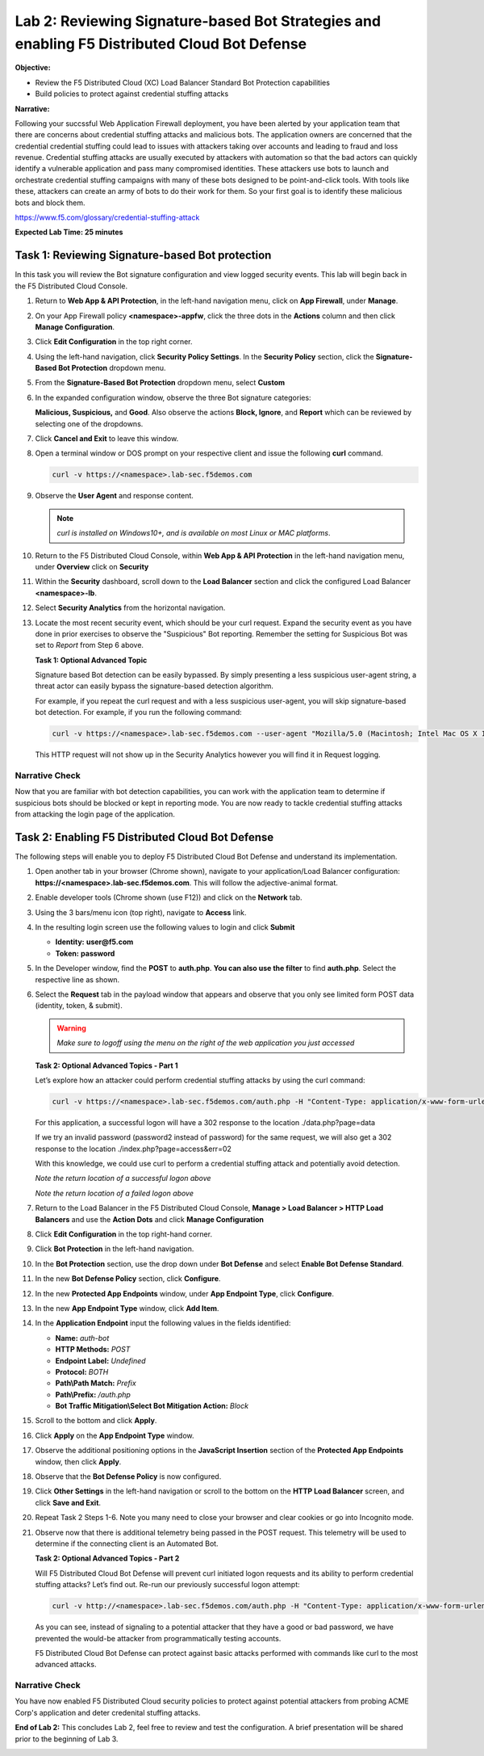 Lab 2: Reviewing Signature-based Bot Strategies and enabling F5 Distributed Cloud Bot Defense
=============================================================================================

**Objective:**

* Review the F5 Distributed Cloud (XC) Load Balancer Standard Bot Protection capabilities
  
* Build policies to protect against credential stuffing attacks

**Narrative:** 

Following your succssful Web Application Firewall deployment, you have been alerted
by your application team that there are concerns about credential stuffing attacks
and malicious bots.  The application owners are concerned that the credential credential stuffing 
could lead to issues with attackers taking over accounts and leading to fraud and loss
revenue.  Credential stuffing attacks are usually executed by attackers with automation
so that the bad actors can quickly identify a vulnerable application and pass many compromised
identities. These attackers use bots to launch and orchestrate credential stuffing campaigns with 
many of these bots designed to be point-and-click tools.  With tools like these, attackers can 
create an army of bots to do their work for them.  So your first goal is to identify these malicious
bots and block them.  

https://www.f5.com/glossary/credential-stuffing-attack


**Expected Lab Time: 25 minutes**

Task 1: Reviewing Signature-based Bot protection
~~~~~~~~~~~~~~~~~~~~~~~~~~~~~~~~~~~~~~~~~~~~~~~~

In this task you will review the Bot signature configuration and view
logged security events. This lab will begin back in the F5 Distributed
Cloud Console.

#. Return to **Web App & API Protection**, in the left-hand navigation menu,
   click on **App Firewall**, under **Manage**.

#. On your App Firewall policy **<namespace>-appfw**, click the three dots in
   the **Actions** column and then click **Manage Configuration**.

#. Click **Edit Configuration** in the top right corner.

   |lab001|

   |lab002|

#. Using the left-hand navigation, click **Security Policy Settings**.  In the
   **Security Policy** section, click the **Signature-Based Bot
   Protection** dropdown menu.

#. From the **Signature-Based Bot Protection** dropdown menu, select **Custom**

   |lab003|

#. In the expanded configuration window, observe the three Bot signature
   categories:

   **Malicious, Suspicious,** and **Good**. Also observe the actions
   **Block, Ignore**, and **Report** which can be reviewed by selecting
   one of the dropdowns.

#. Click **Cancel and Exit** to leave this window.

   |lab004|

   |lab005|

#. Open a terminal window or DOS prompt on your respective client and issue the
   following **curl** command.

   .. code:: BASH

      curl -v https://<namespace>.lab-sec.f5demos.com

#. Observe the **User Agent** and response content.

   .. note:: *curl is installed on Windows10+, and is available on most Linux or
      MAC platforms*.

#. Return to the F5 Distributed Cloud Console, within **Web App & API
   Protection** in the left-hand navigation menu, under **Overview** click on **Security**

   |lab007|

#. Within the **Security** dashboard, scroll down to the **Load Balancer**
   section and click the configured Load Balancer **<namespace>-lb**.

   |lab008|

#. Select **Security Analytics** from the horizontal navigation.

#. Locate the most recent security event, which should be your curl request.
   Expand the security event as you have done in prior exercises to observe
   the "Suspicious" Bot reporting. Remember the setting for Suspicious Bot was
   set to *Report* from Step 6 above.

   |lab009|

   **Task 1: Optional Advanced Topic**

   Signature based Bot detection can be easily bypassed. By simply presenting a
   less suspicious user-agent string, a threat actor can easily bypass the
   signature-based detection algorithm.

   For example, if you repeat the curl request and with a less suspicious
   user-agent, you will skip signature-based bot detection. For example, if you
   run the following command:

   .. code:: BASH

      curl -v https://<namespace>.lab-sec.f5demos.com --user-agent "Mozilla/5.0 (Macintosh; Intel Mac OS X 10_15_7) AppleWebKit/605.1.15 (KHTML, like Gecko) Version/17.2.1 Safari/605.1.15"

   This HTTP request will not show up in the Security Analytics however you
   will find it in Request logging.

   |lab009a|



Narrative Check
-----------------

Now that you are familiar with bot detection capabilities, you can work with the 
application team to determine if suspicious bots should be blocked or kept in reporting
mode. You are now ready to tackle credential stuffing attacks from attacking the 
login page of the application.  


Task 2: Enabling F5 Distributed Cloud Bot Defense
~~~~~~~~~~~~~~~~~~~~~~~~~~~~~~~~~~~~~~~~~~~~~~~~~

The following steps will enable you to deploy F5 Distributed Cloud Bot Defense
and understand its implementation.

#. Open another tab in your browser (Chrome shown), navigate to your
   application/Load Balancer configuration:
   **https://<namespace>.lab-sec.f5demos.com**.  This will follow the adjective-animal format.

#. Enable developer tools (Chrome shown (use F12)) and click on the **Network**
   tab.

#. Using the 3 bars/menu icon (top right), navigate to **Access** link.

#. In the resulting login screen use the following values to login and click
   **Submit**

   - **Identity:** **user@f5.com**
   - **Token:** **password**

   |lab010|

   |lab011|

#. In the Developer window, find the **POST** to **auth.php**. **You can also
   use the filter** to find **auth.php**. Select the respective line as shown.

#. Select the **Request** tab in the payload window that appears and observe
   that you only see limited form POST data (identity, token, & submit).

   |lab012|

   |lab013|

   .. warning:: *Make sure to logoff using the menu on the right of the web
      application you just accessed*

   **Task 2: Optional Advanced Topics - Part 1**

   Let’s explore how an attacker could perform credential stuffing attacks by
   using the curl command:

   .. code:: BASH

      curl -v https://<namespace>.lab-sec.f5demos.com/auth.php -H "Content-Type: application/x-www-form-urlencoded" --user-agent "Mozilla/5.0 (Macintosh; Intel Mac OS X 10_15_7) AppleWebKit/605.1.15 (KHTML, like Gecko) Version/17.2.1 Safari/605.1.15" --data-raw "identity=user%40f5.com&token=password&submit=Submit"

   For this application, a successful logon will have a 302 response to the
   location ./data.php?page=data

   If we try an invalid password (password2 instead of password) for the same
   request, we will also get a 302 response to the location
   ./index.php?page=access&err=02

   With this knowledge, we could use curl to perform a credential stuffing
   attack and potentially avoid detection.

   |lab013a|

   *Note the return location of a successful logon above*

   |lab013b|

   *Note the return location of a failed logon above*

#. Return to the Load Balancer in the F5 Distributed Cloud Console, **Manage >
   Load Balancer > HTTP Load Balancers** and use the **Action Dots** and
   click **Manage Configuration**

#. Click **Edit Configuration** in the top right-hand corner.

   |lab014|

   |lab015|

#. Click **Bot Protection** in the left-hand navigation.

#. In the **Bot Protection** section, use the drop down under **Bot Defense**
   and select **Enable Bot Defense Standard**.

   |lab016|

#. In the new **Bot Defense Policy** section, click **Configure**.

#. In the new **Protected App Endpoints** window, under **App Endpoint Type**,
   click **Configure**.

#. In the new **App Endpoint Type** window, click  **Add Item**.

   |lab017|

   |lab018|

   |lab019|

#. In the **Application Endpoint** input the following values in the fields
   identified:

   - **Name:** *auth-bot*
   - **HTTP Methods:** *POST*
   - **Endpoint Label:** *Undefined*
   - **Protocol:** *BOTH*
   - **Path\\Path Match:** *Prefix*
   - **Path\\Prefix:** */auth.php*
   - **Bot Traffic Mitigation\\Select Bot Mitigation Action:** *Block*

   |lab020|

   |lab021|

#. Scroll to the bottom and click **Apply**.

#. Click **Apply** on the **App Endpoint Type** window.

#. Observe the additional positioning options in the **JavaScript Insertion**
   section of the **Protected App Endpoints** window, then click **Apply**.

   |lab022|

   |lab023|

#. Observe that the **Bot Defense Policy** is now configured.

#. Click **Other Settings** in the left-hand navigation or scroll to the
   bottom on the **HTTP Load Balancer** screen, and click **Save and Exit**.

   |lab024|

   |lab025|

#. Repeat Task 2 Steps 1-6.  Note you many need to close your browser and clear
   cookies or go into Incognito mode.

#. Observe now that there is additional telemetry being passed in the POST
   request. This telemetry will be used to determine if the connecting client
   is an Automated Bot.

   |lab026|

   **Task 2: Optional Advanced Topics - Part 2**

   Will F5 Distributed Cloud Bot Defense will prevent curl initiated logon
   requests and its ability to perform credential stuffing attacks? Let’s find
   out. Re-run our previously successful logon attempt:

   .. code:: BASH

      curl -v http://<namespace>.lab-sec.f5demos.com/auth.php -H "Content-Type: application/x-www-form-urlencoded" --user-agent "Mozilla/5.0 (Macintosh; Intel Mac OS X 10_15_7) AppleWebKit/605.1.15 (KHTML, like Gecko) Version/17.2.1 Safari/605.1.15" --data-raw "identity=user%40f5.com&token=password&submit=Submit"

   As you can see, instead of signaling to a potential attacker that they have
   a good or bad password, we have prevented the would-be attacker from
   programmatically testing accounts.

   F5 Distributed Cloud Bot Defense can protect against basic attacks performed
   with commands like curl to the most advanced attacks.

   |lab027|


Narrative Check
---------------
You have now enabled F5 Distributed Cloud security policies to protect against potential attackers from probing
ACME Corp's application and deter credenital stuffing attacks.  

**End of Lab 2:**  This concludes Lab 2, feel free to review and test the
configuration. A brief presentation will be shared prior to the beginning of
Lab 3.

|labend|

.. |lab001| image:: _static/lab2-001.png
   :width: 800px
.. |lab002| image:: _static/lab2-002.png
   :width: 800px
.. |lab003| image:: _static/lab2-003.png
   :width: 800px
.. |lab004| image:: _static/lab2-004.png
   :width: 800px
.. |lab005| image:: _static/lab2-005.png
   :width: 800px
.. |lab006| image:: _static/lab2-006.png
   :width: 800px
.. |lab007| image:: _static/lab2-007.png
   :width: 800px
.. |lab008| image:: _static/lab2-008.png
   :width: 800px
.. |lab009| image:: _static/lab2-009.png
   :width: 800px
.. |lab009a| image:: _static/lab2-009a.png
   :width: 800px
.. |lab010| image:: _static/lab2-010.png
   :width: 800px
.. |lab011| image:: _static/lab2-011.png
   :width: 800px
.. |lab012| image:: _static/lab2-012.png
   :width: 800px
.. |lab013| image:: _static/lab2-013.png
   :width: 800px
.. |lab013a| image:: _static/lab2-013a.png
   :width: 800px
.. |lab013b| image:: _static/lab2-013b.png
   :width: 800px
.. |lab014| image:: _static/lab2-014.png
   :width: 800px
.. |lab015| image:: _static/lab2-015.png
   :width: 800px
.. |lab016| image:: _static/lab2-016.png
   :width: 800px
.. |lab017| image:: _static/lab2-017.png
   :width: 800px
.. |lab018| image:: _static/lab2-018.png
   :width: 800px
.. |lab019| image:: _static/lab2-019.png
   :width: 800px
.. |lab020| image:: _static/lab2-020.png
   :width: 800px
.. |lab021| image:: _static/lab2-021.png
   :width: 800px
.. |lab022| image:: _static/lab2-022.png
   :width: 800px
.. |lab023| image:: _static/lab2-023.png
   :width: 800px
.. |lab024| image:: _static/lab2-024.png
   :width: 800px
.. |lab025| image:: _static/lab2-025.png
   :width: 800px
.. |lab026| image:: _static/lab2-026.png
   :width: 800px
.. |lab027| image:: _static/lab2-027.png
   :width: 800px
.. |labend| image:: _static/labend.png
   :width: 800px
